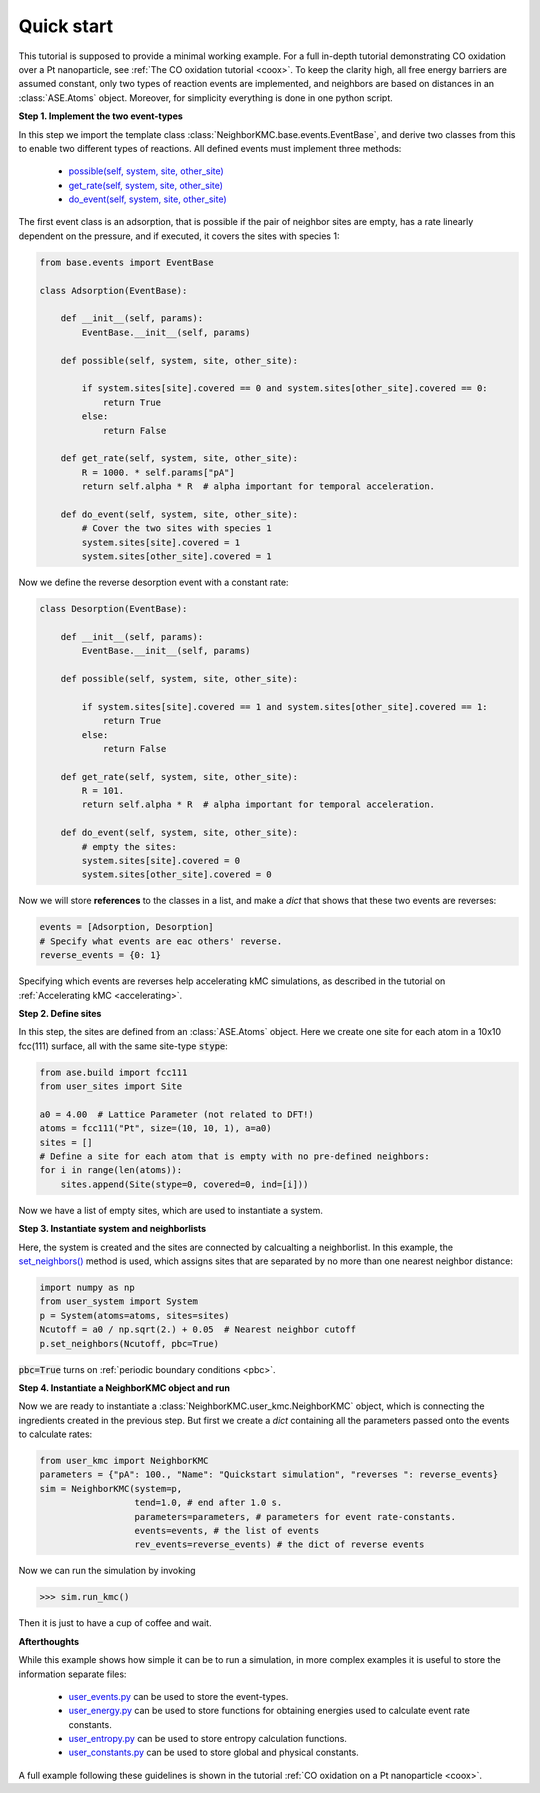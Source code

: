 .. _quick:
.. index:: Quick start


Quick start
**********************************
This tutorial is supposed to provide a minimal working example.
For a full in-depth tutorial demonstrating CO oxidation over a Pt nanoparticle,
see :ref:`The CO oxidation tutorial <coox>`. To keep the clarity high, all free energy barriers are assumed constant,
only two types of reaction events are implemented, and neighbors are based on distances in an :class:`ASE.Atoms` object.
Moreover, for simplicity everything is done in one python script.

**Step 1. Implement the two event-types**

In this step we import the template class :class:`NeighborKMC.base.events.EventBase`, and derive two classes from this to
enable two different types of reactions. All defined events must implement three methods: 

    - `possible(self, system, site, other_site) <api/NeighborKMC.base.html#NeighborKMC.base.events.EventBase.possible>`_
    - `get_rate(self, system, site, other_site) <api/NeighborKMC.base.html#NeighborKMC.base.events.EventBase.get_rate>`_
    - `do_event(self, system, site, other_site) <api/NeighborKMC.base.html#NeighborKMC.base.events.EventBase.do_event>`_

The first event class is an adsorption, that is possible if the pair of neighbor sites are empty, has a rate linearly dependent on the pressure, and 
if executed, it covers the sites with species 1:

.. code-block:: python

    from base.events import EventBase

    class Adsorption(EventBase):

        def __init__(self, params):
            EventBase.__init__(self, params)

        def possible(self, system, site, other_site):

            if system.sites[site].covered == 0 and system.sites[other_site].covered == 0:
                return True
            else:
                return False

        def get_rate(self, system, site, other_site):
            R = 1000. * self.params["pA"]
            return self.alpha * R  # alpha important for temporal acceleration.

        def do_event(self, system, site, other_site):
            # Cover the two sites with species 1
            system.sites[site].covered = 1
            system.sites[other_site].covered = 1


Now we define the reverse desorption event with a constant rate:

.. code-block:: python

    class Desorption(EventBase):

        def __init__(self, params):
            EventBase.__init__(self, params)

        def possible(self, system, site, other_site):

            if system.sites[site].covered == 1 and system.sites[other_site].covered == 1:
                return True
            else:
                return False

        def get_rate(self, system, site, other_site):
            R = 101.
            return self.alpha * R  # alpha important for temporal acceleration.

        def do_event(self, system, site, other_site):
            # empty the sites:
            system.sites[site].covered = 0
            system.sites[other_site].covered = 0

Now we will store **references** to the classes in a list, and make a `dict` that shows that these two events are reverses:

.. code-block:: python

    events = [Adsorption, Desorption]
    # Specify what events are eac others' reverse.
    reverse_events = {0: 1}

Specifying which events are reverses help accelerating kMC simulations, as described in the tutorial on :ref:`Accelerating kMC <accelerating>`.

**Step 2. Define sites**

In this step, the sites are defined from an :class:`ASE.Atoms` object. Here we create one site for each atom in
a 10x10 fcc(111) surface, all with the same site-type :code:`stype`:

.. code-block:: python

    from ase.build import fcc111
    from user_sites import Site

    a0 = 4.00  # Lattice Parameter (not related to DFT!)
    atoms = fcc111("Pt", size=(10, 10, 1), a=a0)
    sites = []
    # Define a site for each atom that is empty with no pre-defined neighbors:
    for i in range(len(atoms)):
        sites.append(Site(stype=0, covered=0, ind=[i]))

Now we have a list of empty sites, which are used to instantiate a system.

**Step 3. Instantiate system and neighborlists**

Here, the system is created and the sites are connected by calcualting a neighborlist. In this example,
the `set_neighbors() <api/NeighborKMC.html#NeighborKMC.user_system.System.set_neighbors>`_ method is used, which assigns sites that are separated by no more than one nearest neighbor distance:

.. code-block:: python

    import numpy as np
    from user_system import System
    p = System(atoms=atoms, sites=sites)
    Ncutoff = a0 / np.sqrt(2.) + 0.05  # Nearest neighbor cutoff
    p.set_neighbors(Ncutoff, pbc=True)

:code:`pbc=True` turns on :ref:`periodic boundary conditions <pbc>`.

**Step 4. Instantiate a NeighborKMC object and run**

Now we are ready to instantiate a :class:`NeighborKMC.user_kmc.NeighborKMC` object, which is connecting the ingredients created in the previous step.  But first we create a `dict` containing all the parameters passed onto the events to calculate rates:

.. code-block:: python

    from user_kmc import NeighborKMC
    parameters = {"pA": 100., "Name": "Quickstart simulation", "reverses ": reverse_events}
    sim = NeighborKMC(system=p,
                      tend=1.0, # end after 1.0 s.
                      parameters=parameters, # parameters for event rate-constants.
                      events=events, # the list of events
                      rev_events=reverse_events) # the dict of reverse events
 
 
Now we can run the simulation by invoking

>>> sim.run_kmc()

Then it is just to have a cup of coffee and wait.

**Afterthoughts**

While this example shows how simple it can be to run a simulation, in more complex examples it is useful to store the information separate files:

    - `user_events.py <api/NeighborKMC.html#module-NeighborKMC.user_events>`_ can be used to store the event-types.
    - `user_energy.py <api/NeighborKMC.html#module-NeighborKMC.user_energy>`_ can be used to store functions for obtaining energies used to calculate event rate constants.
    - `user_entropy.py <api/NeighborKMC.html#module-NeighborKMC.user_entropy>`_ can be used to store entropy calculation functions.
    - `user_constants.py <api/NeighborKMC.html#module-NeighborKMC.user_constants>`_ can be used to store global and physical constants.
    
    
A full example following these guidelines is shown in the tutorial :ref:`CO oxidation on a Pt nanoparticle <coox>`.
